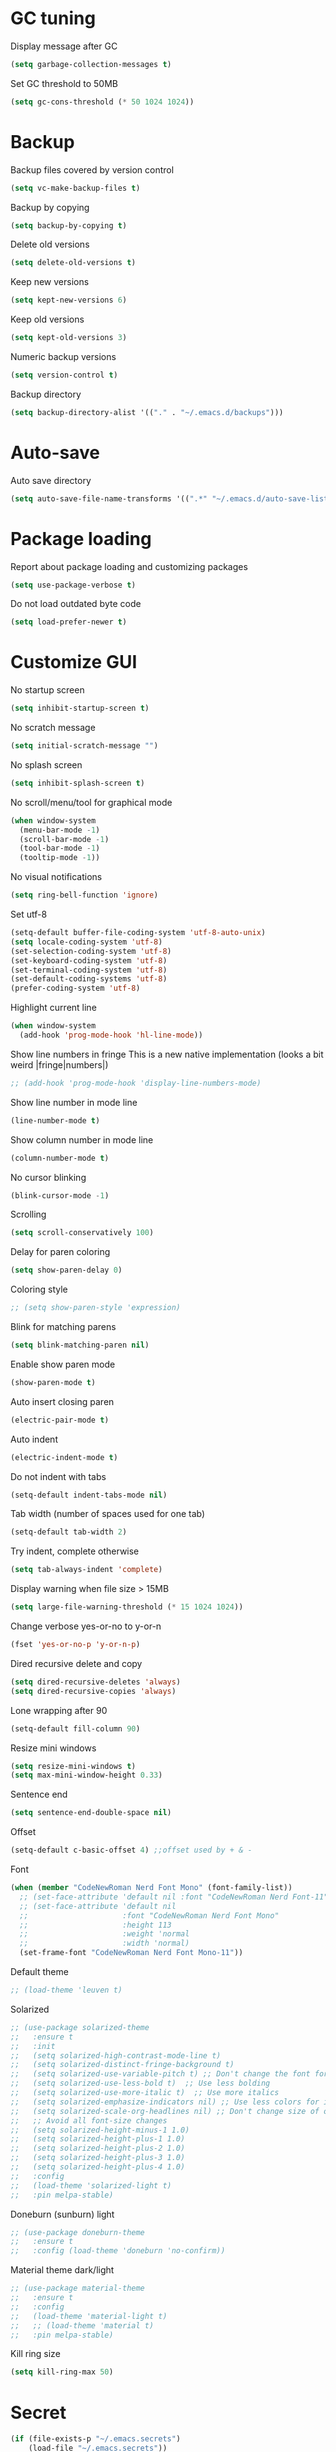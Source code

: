 * GC tuning
Display message after GC
#+BEGIN_SRC emacs-lisp
  (setq garbage-collection-messages t)
#+END_SRC
Set GC threshold to 50MB
#+BEGIN_SRC emacs-lisp
  (setq gc-cons-threshold (* 50 1024 1024))
#+END_SRC
* Backup
Backup files covered by version control
#+BEGIN_SRC emacs-lisp
  (setq vc-make-backup-files t)
#+END_SRC
Backup by copying
#+BEGIN_SRC emacs-lisp
  (setq backup-by-copying t)
#+END_SRC
Delete old versions
#+BEGIN_SRC emacs-lisp
  (setq delete-old-versions t)
#+END_SRC
Keep new versions
#+BEGIN_SRC emacs-lisp
  (setq kept-new-versions 6)
#+END_SRC
Keep old versions
#+BEGIN_SRC emacs-lisp
  (setq kept-old-versions 3)
#+END_SRC
Numeric backup versions
#+BEGIN_SRC emacs-lisp
  (setq version-control t)
#+END_SRC
Backup directory
#+BEGIN_SRC emacs-lisp
  (setq backup-directory-alist '(("." . "~/.emacs.d/backups")))
#+END_SRC
* Auto-save
Auto save directory
#+BEGIN_SRC emacs-lisp
  (setq auto-save-file-name-transforms '((".*" "~/.emacs.d/auto-save-list/" t)))
#+END_SRC
* Package loading
Report about package loading and customizing packages
#+BEGIN_SRC emacs-lisp
  (setq use-package-verbose t)
#+END_SRC
Do not load outdated byte code
#+BEGIN_SRC emacs-lisp
  (setq load-prefer-newer t)
#+END_SRC
* Customize GUI
No startup screen
#+BEGIN_SRC emacs-lisp
  (setq inhibit-startup-screen t)
#+END_SRC
No scratch message
#+BEGIN_SRC emacs-lisp
  (setq initial-scratch-message "")
#+END_SRC
No splash screen
#+BEGIN_SRC emacs-lisp
  (setq inhibit-splash-screen t)
#+END_SRC
No scroll/menu/tool for graphical mode
#+BEGIN_SRC emacs-lisp
  (when window-system
    (menu-bar-mode -1)
    (scroll-bar-mode -1)
    (tool-bar-mode -1)
    (tooltip-mode -1))
#+END_SRC
No visual notifications
#+BEGIN_SRC emacs-lisp
  (setq ring-bell-function 'ignore)
#+END_SRC
Set utf-8
#+BEGIN_SRC emacs-lisp
  (setq-default buffer-file-coding-system 'utf-8-auto-unix)
  (setq locale-coding-system 'utf-8)
  (set-selection-coding-system 'utf-8)
  (set-keyboard-coding-system 'utf-8)
  (set-terminal-coding-system 'utf-8)
  (set-default-coding-systems 'utf-8)
  (prefer-coding-system 'utf-8)
#+END_SRC
Highlight current line
#+BEGIN_SRC emacs-lisp
  (when window-system
    (add-hook 'prog-mode-hook 'hl-line-mode))
#+END_SRC
Show line numbers in fringe
This is a new native implementation (looks a bit weird |fringe|numbers|)
#+BEGIN_SRC emacs-lisp
  ;; (add-hook 'prog-mode-hook 'display-line-numbers-mode)
#+END_SRC
Show line number in mode line
#+BEGIN_SRC emacs-lisp
  (line-number-mode t)
#+END_SRC
Show column number in mode line
#+BEGIN_SRC emacs-lisp
  (column-number-mode t)
#+END_SRC
No cursor blinking
#+BEGIN_SRC emacs-lisp
  (blink-cursor-mode -1)
#+END_SRC
Scrolling
#+BEGIN_SRC emacs-lisp
  (setq scroll-conservatively 100)
#+END_SRC
Delay for paren coloring
#+BEGIN_SRC emacs-lisp
  (setq show-paren-delay 0)
#+END_SRC
Coloring style
#+BEGIN_SRC emacs-lisp
  ;; (setq show-paren-style 'expression)
#+END_SRC
Blink for matching parens
#+BEGIN_SRC emacs-lisp
  (setq blink-matching-paren nil)
#+END_SRC
Enable show paren mode
#+BEGIN_SRC emacs-lisp
  (show-paren-mode t)
#+END_SRC
Auto insert closing paren
#+BEGIN_SRC emacs-lisp
  (electric-pair-mode t)
#+END_SRC
Auto indent
#+BEGIN_SRC emacs-lisp
  (electric-indent-mode t)
#+END_SRC
Do not indent with tabs
#+BEGIN_SRC emacs-lisp
  (setq-default indent-tabs-mode nil)
#+END_SRC
Tab width (number of spaces used for one tab)
#+BEGIN_SRC emacs-lisp
  (setq-default tab-width 2)
#+END_SRC
Try indent, complete otherwise
#+BEGIN_SRC emacs-lisp
  (setq tab-always-indent 'complete)
#+END_SRC
Display warning when file size > 15MB
#+BEGIN_SRC emacs-lisp
  (setq large-file-warning-threshold (* 15 1024 1024))
#+END_SRC
Change verbose yes-or-no to y-or-n
#+BEGIN_SRC emacs-lisp
  (fset 'yes-or-no-p 'y-or-n-p)
#+END_SRC
Dired recursive delete and copy
#+BEGIN_SRC emacs-lisp
  (setq dired-recursive-deletes 'always)
  (setq dired-recursive-copies 'always)
#+END_SRC
Lone wrapping after 90
#+BEGIN_SRC emacs-lisp
  (setq-default fill-column 90)
#+END_SRC
Resize mini windows
#+BEGIN_SRC emacs-lisp
  (setq resize-mini-windows t)
  (setq max-mini-window-height 0.33)
#+END_SRC
Sentence end
#+BEGIN_SRC emacs-lisp
  (setq sentence-end-double-space nil)
#+END_SRC
Offset
#+BEGIN_SRC emacs-lisp
  (setq-default c-basic-offset 4) ;;offset used by + & -
#+END_SRC
Font
#+BEGIN_SRC emacs-lisp
  (when (member "CodeNewRoman Nerd Font Mono" (font-family-list))
    ;; (set-face-attribute 'default nil :font "CodeNewRoman Nerd Font-11")
    ;; (set-face-attribute 'default nil
    ;;                     :font "CodeNewRoman Nerd Font Mono"
    ;;                     :height 113
    ;;                     :weight 'normal
    ;;                     :width 'normal)
    (set-frame-font "CodeNewRoman Nerd Font Mono-11"))
#+END_SRC
Default theme
#+BEGIN_SRC emacs-lisp
  ;; (load-theme 'leuven t)
#+END_SRC
Solarized
#+BEGIN_SRC emacs-lisp
  ;; (use-package solarized-theme
  ;;   :ensure t
  ;;   :init
  ;;   (setq solarized-high-contrast-mode-line t)
  ;;   (setq solarized-distinct-fringe-background t)
  ;;   (setq solarized-use-variable-pitch t) ;; Don't change the font for some headings and titles
  ;;   (setq solarized-use-less-bold t)  ;; Use less bolding
  ;;   (setq solarized-use-more-italic t)  ;; Use more italics
  ;;   (setq solarized-emphasize-indicators nil) ;; Use less colors for indicators such as git:gutter, flycheck and similar
  ;;   (setq solarized-scale-org-headlines nil) ;; Don't change size of org-mode headlines (but keep other size-changes)
  ;;   ;; Avoid all font-size changes
  ;;   (setq solarized-height-minus-1 1.0)
  ;;   (setq solarized-height-plus-1 1.0)
  ;;   (setq solarized-height-plus-2 1.0)
  ;;   (setq solarized-height-plus-3 1.0)
  ;;   (setq solarized-height-plus-4 1.0)
  ;;   :config
  ;;   (load-theme 'solarized-light t)
  ;;   :pin melpa-stable)
#+END_SRC
Doneburn (sunburn) light
#+BEGIN_SRC emacs-lisp
  ;; (use-package doneburn-theme
  ;;   :ensure t
  ;;   :config (load-theme 'doneburn 'no-confirm))
#+END_SRC
Material theme dark/light
#+BEGIN_SRC emacs-lisp
  ;; (use-package material-theme
  ;;   :ensure t
  ;;   :config
  ;;   (load-theme 'material-light t)
  ;;   ;; (load-theme 'material t)
  ;;   :pin melpa-stable)
#+END_SRC
Kill ring size
#+BEGIN_SRC emacs-lisp
  (setq kill-ring-max 50)
#+END_SRC
* Secret
#+BEGIN_SRC emacs-lisp
  (if (file-exists-p "~/.emacs.secrets")
      (load-file "~/.emacs.secrets"))
#+END_SRC
* Exec path
Common executables path
#+BEGIN_SRC emacs-lisp
  (add-to-list 'exec-path "/usr/local/bin")
#+END_SRC
Local executables path
#+BEGIN_SRC emacs-lisp
  (add-to-list 'exec-path "~/.local/bin")
#+END_SRC
Path to nvim executables
#+BEGIN_SRC emacs-lisp
  (add-to-list 'exec-path "~/.nvm/versions/node/v8.11.3/bin")
#+END_SRC
* Disable C-z (ctrl + z)
#+BEGIN_SRC emacs-lisp
  (global-unset-key (kbd "C-z"))
#+END_SRC
* Diminish
#+BEGIN_SRC emacs-lisp
  (use-package diminish
    :ensure t)
#+END_SRC
* Eldoc
#+BEGIN_SRC emacs-lisp
  (use-package eldoc
    :diminish (eldoc-mode . "")
    :hook (prog-mode . eldoc-mode))
#+END_SRC
* Hide-show
Evil mappings
za - toggle
zc - close
zo - open
zm - close all
zr - open all
#+BEGIN_SRC emacs-lisp
  (use-package hideshow
    :diminish (hs-minor-mode . "")
    :hook (prog-mode . hs-minor-mode))
#+END_SRC
* Org
Org mode
#+BEGIN_SRC emacs-lisp
  (use-package org
    :init
    (setq org-startup-indented t)
    (setq org-log-done t)
    (setq org-fontify-whole-heading-line t)
    (setq org-fontify-done-headline t)
    (setq org-fontify-quote-and-verse-blocks t))
#+END_SRC
Org indent
#+BEGIN_SRC emacs-lisp
  (use-package org-indent
    :diminish (org-indent-mode . ""))
#+END_SRC
* Evil
Evil mode
#+BEGIN_SRC emacs-lisp
  (use-package evil
    :ensure t
    :init
    (setq evil-shift-width 2)
    :config
    (evil-mode t)
    :pin melpa-stable)
#+END_SRC
Evil leader
#+BEGIN_SRC emacs-lisp
  (use-package evil-leader
    :ensure t
    :after (evil)
    :config
    (evil-leader/set-leader "<SPC>")
    (evil-leader/set-key
      "f" 'find-file
      "b" 'switch-to-buffer
      "k" 'kill-buffer
      "gg" 'grep
      "ms" 'bookmark-set
      "md" 'bookmark-delete
      "mr" 'bookmark-rename
      "ml" 'helm-bookmarks
      "li" 'linum-mode)
    (global-evil-leader-mode t)
    :pin melpa-stable)
#+END_SRC
Nerd commenter
#+BEGIN_SRC emacs-lisp
  (use-package evil-nerd-commenter
    :ensure t
    :after (evil-leader)
    :pin melpa-stable)
  (evil-leader/set-key
    "ci" 'evilnc-comment-or-uncomment-lines
    "cl" 'evilnc-quick-comment-or-uncomment-to-the-line
    "ll" 'evilnc-quick-comment-or-uncomment-to-the-line
    "cc" 'evilnc-copy-and-comment-lines
    "cp" 'evilnc-comment-or-uncomment-paragraphs
    "cr" 'comment-or-uncomment-region
    "cv" 'evilnc-toggle-invert-comment-line-by-line
    "."  'evilnc-copy-and-comment-operator
    "\\" 'evilnc-comment-operator)
#+END_SRC
* Helm
#+BEGIN_SRC emacs-lisp
  (use-package helm
    :ensure t
    :diminish helm-mode
    :config
    (require 'helm-config)
    (global-set-key (kbd "M-x") 'helm-M-x)
    (global-set-key (kbd "C-x b") 'helm-buffers-list)
    (global-set-key (kbd "C-x r b") 'helm-bookmarks);; making: C-x r m, C-x r b
    (helm-mode 1)
    (evil-leader/set-key
      "hr" 'helm-register
      "ht" 'helm-top
      "hm" 'helm-mini
      "hb" 'helm-buffers-list
      "ho" 'helm-occur
      "hk" 'helm-show-kill-ring)
    :pin melpa-stable)
#+END_SRC
* Projectile
#+BEGIN_SRC emacs-lisp
  (use-package projectile
    :ensure t
    :bind* (("M-m SPC d"   . projectile-find-file)
            ("M-m SPC D"   . projectile-switch-project)
            ("M-m SPC TAB" . projectile-find-other-file))
    :init
    (setq projectile-file-exists-remote-cache-expire (* 10 60))
    :config
    (projectile-global-mode t))
#+END_SRC
* Helm projectile
#+BEGIN_SRC emacs-lisp
  (use-package helm-projectile
    :ensure t
    :after (projectile helm)
    :bind* (("M-m SPC p" . helm-projectile))
    :init
    (setq projectile-completion-system 'helm)
    (helm-projectile-on)
    :pin melpa-stable)
  (evil-leader/set-key
    "pf" 'helm-projectile-find-file
    "pg" 'helm-projectile-grep
    "pp" 'helm-projectile)
#+END_SRC
* Which key
Display key bindings while pressing
#+BEGIN_SRC emacs-lisp
  (use-package which-key
    :ensure t
    :diminish ""
    :init
    (setq which-key-sort-order 'which-key-key-order-alpha)
    :config
    (which-key-mode t)
    :pin melpa-stable)
#+END_SRC
* Flycheck
#+BEGIN_SRC emacs-lisp
  (use-package flycheck
    :ensure t
    :hook (prog-mode . flycheck-mode)
    :pin melpa-stable)
#+END_SRC
* vi like tilda
#+BEGIN_SRC emacs-lisp
  (use-package vi-tilde-fringe
    :ensure t
    :diminish (vi-tilde-fringe-mode . "")
    :hook (prog-mode . vi-tilde-fringe-mode))
#+END_SRC
* Company
#+BEGIN_SRC emacs-lisp
  (use-package company
    :ensure t
    :diminish " Δ"
    :commands (company-select-next
               company-select-previous
               company-abort)
    :hook (prog-mode . company-mode)
    :init
    (setq company-idle-delay 0.3)
    (setq company-show-numbers t)
    (setq company-minimum-prefix-length 4)
    :config
    (define-key company-active-map (kbd "M-n") nil)
    (define-key company-active-map (kbd "M-p") nil)
    (define-key company-active-map (kbd "C-j") #'company-select-next)
    (define-key company-active-map (kbd "C-k") #'company-select-previous)
    (define-key company-active-map (kbd "SPC") #'company-abort)
    :pin melpa-stable)
#+END_SRC
* Undo-tree
Allow to perform undo operation on buffer also visualize the changes as tree
#+BEGIN_SRC emacs-lisp
  (use-package undo-tree
    :ensure t
    :diminish ""
    :bind* (("M-m u" . undo-tree-undo)
            ("M-m r" . undo-tree-redo)
            ("M-m U" . undo-tree-visualize))
    :init
    (setq undo-tree-visualizer-timestamps t)
    (setq undo-tree-visualizer-diff t)
    :config
    (global-undo-tree-mode t)
    :pin melpa)
#+END_SRC
* YaSnippet
Snippet support
#+BEGIN_SRC emacs-lisp
  (use-package yasnippet
    :ensure t
    :diminish (yas-minor-mode . "")
    :config
    (yas-global-mode t)
    (yas-reload-all)
    :pin melpa-stable)
  (evil-leader/set-key
    "yi" 'yas-insert-snippet)
#+END_SRC
* Whitespace
#+BEGIN_SRC emacs-lisp
  (use-package whitespace
    :ensure t
    :diminish (whitespace-mode . "")
    :init
    (dolist (hook '(prog-mode-hook text-mode-hook))
      (add-hook hook 'whitespace-mode))
    (add-hook 'before-save-hook 'whitespace-cleanup)
    (setq whitespace-line-column 90) ;; limit line length
    (setq whitespace-style '(face tabs empty trailing lines-tail)))
#+END_SRC
* Neo-tree
Like NerdTree for vim
#+BEGIN_SRC emacs-lisp
  ;; (use-package neotree
  ;;   :ensure t
  ;;   :init
  ;;   (setq neo-theme 'ascii)
  ;;   :config
  ;;   (evil-leader/set-key
  ;;     "t" 'neotree-toggle)
  ;;   (add-hook 'neotree-mode-hook
  ;;             (lambda ()
  ;;               (evil-local-set-key 'normal (kbd "q") 'neotree-hide)
  ;;               (evil-local-set-key 'normal (kbd "I") 'neotree-hidden-file-toggle)
  ;;               (evil-local-set-key 'normal (kbd "z") 'neotree-stretch-toggle)
  ;;               (evil-local-set-key 'normal (kbd "RET") 'neotree-enter)
  ;;               (evil-local-set-key 'normal (kbd "g") 'neotree-refresh)
  ;;               (evil-local-set-key 'normal (kbd "c") 'neotree-create-node)
  ;;               (evil-local-set-key 'normal (kbd "d") 'neotree-delete-node)
  ;;               (evil-local-set-key 'normal (kbd "r") 'neotree-rename-node)
  ;;               (evil-local-set-key 'normal (kbd "s") 'neotree-enter-vertical-split)
  ;;               (evil-local-set-key 'normal (kbd "S") 'neotree-enter-horizontal-split)))
  ;;   :pin melpa-stable)
#+END_SRC
* Rainbow
When emacs encounters a hex color, it will auto highlight it
#+BEGIN_SRC emacs-lisp
  (use-package rainbow-mode
    :ensure t
    :diminish rainbow-mode
    :hook (prog-mode . rainbow-mode))
#+END_SRC
* Rainbow delimiters
Display each level of parens with different color
#+BEGIN_SRC emacs-lisp
  (use-package rainbow-delimiters
    :ensure t
    :hook (prog-mode . rainbow-delimiters-mode)
    :pin melpa-stable)
#+END_SRC
* Highlight symbol
Highlight selected symbol, use different color for each
#+BEGIN_SRC emacs-lisp
  (use-package highlight-symbol
    :ensure t
    :pin melpa-stable)
  (evil-leader/set-key
    "hl" 'highlight-symbol)
#+END_SRC
* Magit
Git support
#+BEGIN_SRC emacs-lisp
  (use-package magit
    :ensure t
    :commands (magit-status
               magit-blame
               magit-blame-quit
               magit-log)
    :init
    (evil-leader/set-key
      "gs" 'magit-status
      "gb" 'magit-blame
      "gB" 'magit-blame-quit
      "gl" 'magit-log)
    :pin melpa-stable)
#+END_SRC
* Powerline
#+BEGIN_SRC emacs-lisp
  ;; (use-package powerline
  ;;   :ensure t
  ;;   :init
  ;;   (setq-default powerline-default-separator 'slant)
  ;;   (setq-default powerline-gui-use-vcs-glyph t)
  ;;   (setq-default powerline-height 24)
  ;;   (setq-default powerline-default-separator-dir '(right . right))
  ;;   :config
  ;;   (powerline-center-evil-theme))
#+END_SRC
* Spaceline
#+BEGIN_SRC emacs-lisp
  ;; (use-package spaceline
  ;;   :ensure t
  ;;   :after (evil)
  ;;   :init
  ;;   ;; (setq powerline-image-apple-rgb t)
  ;;   ;; (setq powerline-default-separator 'utf-8)
  ;;   (setq powerline-default-separator 'wave)
  ;;   (require 'spaceline-config)
  ;;   (spaceline-spacemacs-theme)
  ;;   ;; (spaceline-emacs-theme)
  ;;   (setq spaceline-highlight-face-func 'spaceline-highlight-face-evil-state)
  ;;   (set-face-attribute 'spaceline-evil-emacs nil :background "#be84ff")
  ;;   (set-face-attribute 'spaceline-evil-insert nil :background "#5fd7ff")
  ;;   (set-face-attribute 'spaceline-evil-motion nil :background "#ae81ff")
  ;;   (set-face-attribute 'spaceline-evil-normal nil :background "#a6e22e")
  ;;   (set-face-attribute 'spaceline-evil-replace nil :background "#f92672")
  ;;   (set-face-attribute 'spaceline-evil-visual nil :background "#fd971f")
  ;;   (spaceline-helm-mode)
  ;;   (setq-default
  ;;    powerline-height 20
  ;;    powerline-gui-use-vcs-glyph t
  ;;    spaceline-minor-modes-separator " ")
  ;;   :pin melpa-stable)
#+END_SRC
* Json
#+BEGIN_SRC emacs-lisp
  (use-package json-mode
    :ensure t
    :mode "\\.json$"
    :pin melpa-stable)
#+END_SRC
* Yaml
#+BEGIN_SRC emacs-lisp
  (use-package yaml-mode
    :ensure t
    :mode "\\.yml$"
    :pin melpa-stable)
#+END_SRC
* Markdown
#+BEGIN_SRC emacs-lisp
  (use-package markdown-mode
    :ensure t
    :mode ("\\.markdown\\'" "\\.mkd\\'" "\\.md\\'")
    :pin melpa-stable)
#+END_SRC
* Less & Css
#+BEGIN_SRC emacs-lisp
  (use-package less-css-mode
    :ensure t
    :mode ("\\.css\\'" "\\.less\\'")
    :pin melpa-stable)
#+END_SRC
* Web
#+BEGIN_SRC emacs-lisp
  (use-package web-mode
    :ensure t
    :mode ("\\.html$" . web-mode)
    :pin melpa-stable)
#+END_SRC
* TypeScript
#+BEGIN_SRC emacs-lisp
  (use-package tide
    :ensure t
    :pin melpa-stable)

  (defun setup-tide-mode ()
    (interactive)
    (tide-setup)
    (flycheck-mode +1)
    (setq flycheck-check-syntax-automatically '(save mode-enabled))
    (eldoc-mode +1)
    (tide-hl-identifier-mode +1)
    ;; company is an optional dependency. You have to
    ;; install it separately via package-install
    ;; `M-x package-install [ret] company`
    (company-mode +1))

  ;; aligns annotation to the right hand side
  (setq company-tooltip-align-annotations t)

  ;; formats the buffer before saving
  ;; (add-hook 'before-save-hook 'tide-format-before-save)

  (add-hook 'typescript-mode-hook 'setup-tide-mode)
#+END_SRC
* JavaScript
#+BEGIN_SRC emacs-lisp
  (use-package js2-mode
    :ensure t
    :mode ("\\.js$" . js2-mode)
    :config
    :pin melpa-stable)
#+END_SRC
* JSX
#+BEGIN_SRC emacs-lisp
  (use-package jsx-mode
    :ensure t
    :after (js2-mode)
    :pin melpa-stable)
#+END_SRC
* Haskell
#+BEGIN_SRC emacs-lisp
  (use-package haskell-mode
    :ensure t
    :mode ("\\.hs$" . haskell-mode)
    :config
    :pin melpa-stable)
#+END_SRC
Intero mode for haskell
#+BEGIN_SRC emacs-lisp
  (use-package intero
    :ensure t
    :after (haskell-mode)
    :config
    (add-hook 'haskell-mode-hook #'intero-mode)
    :pin melpa)
#+END_SRC
Hindent mode for haskell
#+BEGIN_SRC emacs-lisp
  (use-package hindent
    :ensure t
    :after (intero)
    :config
    (add-hook 'haskell-mode-hook #'hindent-mode)
    :pin melpa-stable)
#+END_SRC
* Groovy
#+BEGIN_SRC emacs-lisp
  (use-package groovy-mode
    :ensure t
    :pin melpa-stable)
#+END_SRC
* Rust
#+BEGIN_SRC emacs-lisp
  (use-package rust-mode
    :ensure t
    :pin melpa-stable)
#+END_SRC
* Dockerfile
Docker major mode by Spotify
#+BEGIN_SRC emacs-lisp
  (use-package dockerfile-mode
    :ensure t
    :pin melpa-stable)
#+END_SRC
* Local scripts
#+BEGIN_SRC emacs-lisp
  (use-package yalsp
    :load-path "~/workspace/projects/elisp/yalsp")
  (require 'yalsp)
  ;; (use-package espresso
  ;;   :load-path "~/workspace/projects/elisp/espresso")
  ;; (require 'espresso)
#+END_SRC
Papercolor light
#+BEGIN_SRC emacs-lisp
  (use-package papercolor-light-theme
    :load-path "~/.emacs.d/papercolor-light"
    :config
    (load-theme 'papercolor-light t))
#+END_SRC
